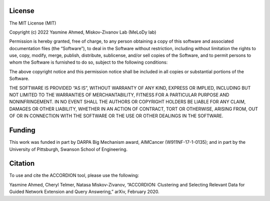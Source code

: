 ###################
License
###################

The MIT License (MIT)

Copyright (c) 2022 Yasmine Ahmed, Miskov-Zivanov Lab (MeLoDy lab)

Permission is hereby granted, free of charge, to any person obtaining a copy of this software and associated documentation files (the “Software”), to deal in the Software without restriction, including without limitation the rights to use, copy, modify, merge, publish, distribute, sublicense, and/or sell copies of the Software, and to permit persons to whom the Software is furnished to do so, subject to the following conditions:

The above copyright notice and this permission notice shall be included in all copies or substantial portions of the Software.

THE SOFTWARE IS PROVIDED “AS IS”, WITHOUT WARRANTY OF ANY KIND, EXPRESS OR IMPLIED, INCLUDING BUT NOT LIMITED TO THE WARRANTIES OF MERCHANTABILITY, FITNESS FOR A PARTICULAR PURPOSE AND NONINFRINGEMENT. IN NO EVENT SHALL THE AUTHORS OR COPYRIGHT HOLDERS BE LIABLE FOR ANY CLAIM, DAMAGES OR OTHER LIABILITY, WHETHER IN AN ACTION OF CONTRACT, TORT OR OTHERWISE, ARISING FROM, OUT OF OR IN CONNECTION WITH THE SOFTWARE OR THE USE OR OTHER DEALINGS IN THE SOFTWARE.

###################
Funding
###################

This work was funded in part by DARPA Big Mechanism award, AIMCancer (W911NF-17-1-0135); and in part by the University of Pittsburgh, Swanson School of Engineering.

###################
Citation
###################

To use and cite the ACCORDION tool, please use the following:

Yasmine Ahmed, Cheryl Telmer, Natasa Miskov-Zivanov, “ACCORDION: Clustering and Selecting
Relevant Data for Guided Network Extension and Query Answering,” arXiv, February 2020.
